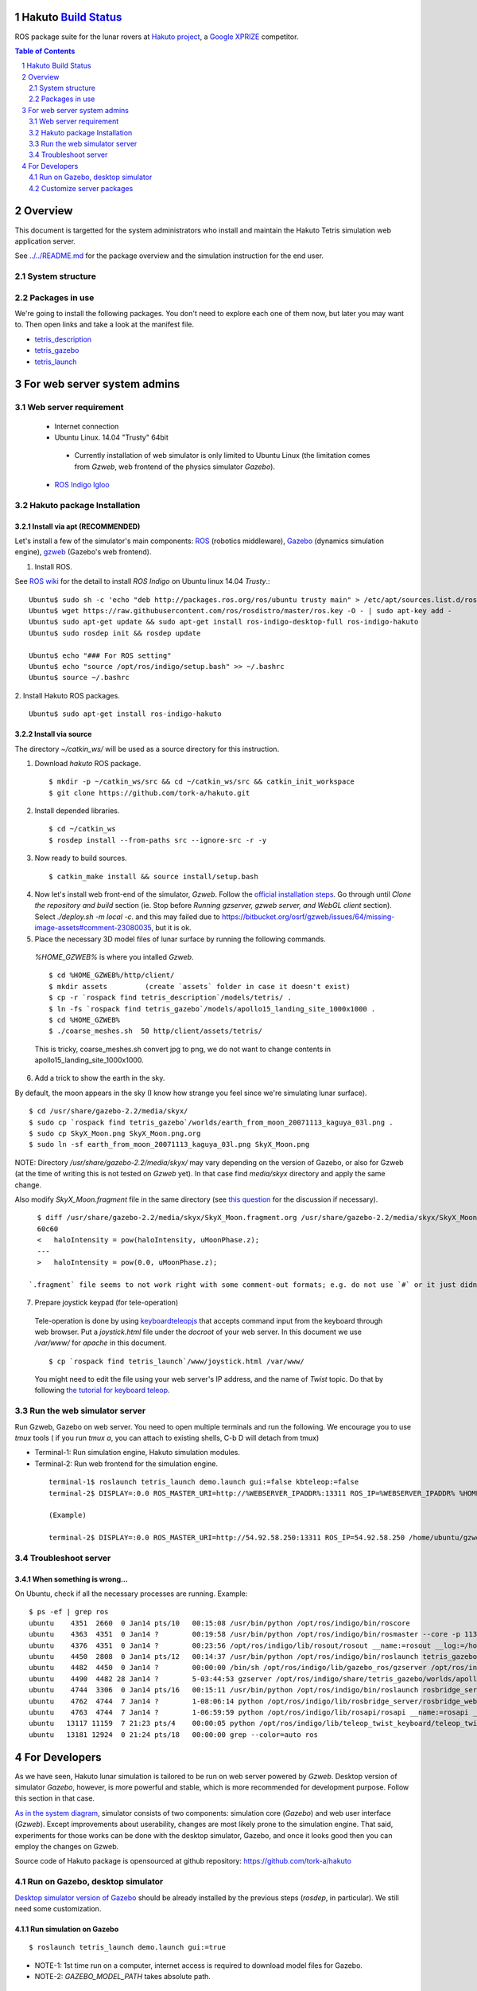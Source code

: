 Hakuto `Build Status <https://magnum.travis-ci.com/tork-a/hakuto.svg?token=CnBWT8crLoonzXSDK29D&branch=master)](https://magnum.travis-ci.com/tork-a/hakuto>`_
================================================================================================================================================================

ROS package suite for the lunar rovers at `Hakuto project <http://lunar.xprize.org/teams/hakuto>`_, a `Google XPRIZE <http://lunar.xprize.org/teams/astrobotic>`_ competitor.

.. contents:: Table of Contents
   :depth: 2
.. sectnum::

Overview
==========

This document is targetted for the system administrators who install and maintain the Hakuto Tetris simulation web application server.

See `../../README.md <https://github.com/tork-a/hakuto/blob/master/README.md>`_ for the package overview and the simulation instruction for the end user.

System structure
-----------------

.. image:: https://docs.google.com/drawings/d/1gUGrRwlmaz8qguWtRnboQy1WlMI3IshyxxX92F5uueQ/pub?w=877&amp;h=344"


Packages in use
---------------

We're going to install the following packages. You don't need to explore each one of them now, but later you may want to. Then open links and take a look at the manifest file.

* `tetris_description <https://github.com/tork-a/hakuto/blob/master/tetris_description/package.xml>`_
* `tetris_gazebo <https://github.com/tork-a/hakuto/blob/master/tetris_gazebo/package.xml>`_
* `tetris_launch <https://github.com/tork-a/hakuto/blob/master/tetris_launch/package.xml>`_


For web server system admins
=================================

Web server requirement
------------------------

 * Internet connection
 * Ubuntu Linux. 14.04 "Trusty" 64bit

  * Currently installation of web simulator is only limited to Ubuntu Linux (the limitation comes from `Gzweb`, web frontend of the physics simulator `Gazebo`).

 * `ROS Indigo Igloo <http://wiki.ros.org/indigo>`_

Hakuto package Installation
--------------------------------

Install via apt (RECOMMENDED)
~~~~~~~~~~~~~~~~~~~~~~~~~~~~~~~~~~~~

Let's install a few of the simulator's main components: `ROS <http://ros.org/>`_ (robotics middleware), `Gazebo <http://gazebosim.org/>`_ (dynamics simulation engine), `gzweb <http://gazebosim.org/gzweb>`_ (Gazebo's web frontend).

1. Install ROS.

See `ROS wiki <http://wiki.ros.org/indigo/Installation/Ubuntu>`_ for the detail to install `ROS Indigo` on Ubuntu linux 14.04 `Trusty`.::

  Ubuntu$ sudo sh -c 'echo "deb http://packages.ros.org/ros/ubuntu trusty main" > /etc/apt/sources.list.d/ros-latest.list'
  Ubuntu$ wget https://raw.githubusercontent.com/ros/rosdistro/master/ros.key -O - | sudo apt-key add -
  Ubuntu$ sudo apt-get update && sudo apt-get install ros-indigo-desktop-full ros-indigo-hakuto
  Ubuntu$ sudo rosdep init && rosdep update
  
  Ubuntu$ echo "### For ROS setting"
  Ubuntu$ echo "source /opt/ros/indigo/setup.bash" >> ~/.bashrc
  Ubuntu$ source ~/.bashrc

2. Install Hakuto ROS packages.
::

  Ubuntu$ sudo apt-get install ros-indigo-hakuto

Install via source
~~~~~~~~~~~~~~~~~~~~~~~~

The directory `~/catkin_ws/` will be used as a source directory for this instruction.

1. Download `hakuto` ROS package.

  ::

  $ mkdir -p ~/catkin_ws/src && cd ~/catkin_ws/src && catkin_init_workspace
  $ git clone https://github.com/tork-a/hakuto.git

2. Install depended libraries.

  ::

  $ cd ~/catkin_ws
  $ rosdep install --from-paths src --ignore-src -r -y 

3. Now ready to build sources.

  ::

  $ catkin_make install && source install/setup.bash

4. Now let's install web front-end of the simulator, `Gzweb`. Follow the `official installation steps <http://gazebosim.org/gzweb#gzweb_installation>`_. Go through until `Clone the repository and build` section (ie. Stop before `Running gzserver, gzweb server, and WebGL client` section). Select `./deploy.sh -m local -c`. and this may failed due to  https://bitbucket.org/osrf/gzweb/issues/64/missing-image-assets#comment-23080035, but it is ok.

5. Place the necessary 3D model files of lunar surface by running the following commands.

  `%HOME_GZWEB%` is where you intalled `Gzweb`.

  ::

  $ cd %HOME_GZWEB%/http/client/
  $ mkdir assets         (create `assets` folder in case it doesn't exist)
  $ cp -r `rospack find tetris_description`/models/tetris/ .
  $ ln -fs `rospack find tetris_gazebo`/models/apollo15_landing_site_1000x1000 .
  $ cd %HOME_GZWEB%
  $ ./coarse_meshes.sh  50 http/client/assets/tetris/

  This is tricky, coarse_meshes.sh convert jpg to png, we do not want to change contents in apollo15_landing_site_1000x1000.

6. Add a trick to show the earth in the sky.

By default, the moon appears in the sky (I know how strange you feel since we're simulating lunar surface). 

::

  $ cd /usr/share/gazebo-2.2/media/skyx/
  $ sudo cp `rospack find tetris_gazebo`/worlds/earth_from_moon_20071113_kaguya_03l.png .
  $ sudo cp SkyX_Moon.png SkyX_Moon.png.org
  $ sudo ln -sf earth_from_moon_20071113_kaguya_03l.png SkyX_Moon.png

NOTE: Directory `/usr/share/gazebo-2.2/media/skyx/` may vary depending on the version of Gazebo, or also for Gzweb (at the time of writing this is not tested on `Gzweb` yet). In that case find `media/skyx` directory and apply the same change.

Also modify `SkyX_Moon.fragment` file in the same directory (see `this question <http://answers.gazebosim.org/questions/8401>`_ for the discussion if necessary).

::

    $ diff /usr/share/gazebo-2.2/media/skyx/SkyX_Moon.fragment.org /usr/share/gazebo-2.2/media/skyx/SkyX_Moon.fragment
    60c60
    < 	haloIntensity = pow(haloIntensity, uMoonPhase.z);
    ---
    > 	haloIntensity = pow(0.0, uMoonPhase.z);

  `.fragment` file seems to not work right with some comment-out formats; e.g. do not use `#` or it just didn't show the earth at all.

7. Prepare joystick keypad (for tele-operation)

 Tele-operation is done by using `keyboardteleopjs <http://wiki.ros.org/keyboardteleopjs>`_ that accepts command input from the keyboard through web browser. Put a `joystick.html` file under the `docroot` of your web server. In this document we use `/var/www/` for `apache` in this document. ::
  
  $ cp `rospack find tetris_launch`/www/joystick.html /var/www/

 You might need to edit the file using your web server's IP address, and the name of `Twist` topic. Do that by following `the tutorial for keyboard teleop <http://wiki.ros.org/keyboardteleopjs/Tutorials/CreatingABasicTeleopWidgetWithSpeedControl>`_.

Run the web simulator server 
--------------------------------

Run Gzweb, Gazebo on web server. You need to open multiple terminals and run the following. We encourage you to use `tmux` tools ( if you run `tmux a`, you can attach to existing shells, C-b D will detach from tmux)

* Terminal-1: Run simulation engine, Hakuto simulation modules.
* Terminal-2: Run web frontend for the simulation engine. 

 ::

  terminal-1$ roslaunch tetris_launch demo.launch gui:=false kbteleop:=false
  terminal-2$ DISPLAY=:0.0 ROS_MASTER_URI=http://%WEBSERVER_IPADDR%:13311 ROS_IP=%WEBSERVER_IPADDR% %HOME_GZWEB%/start_gzweb.sh &

  (Example)

  terminal-2$ DISPLAY=:0.0 ROS_MASTER_URI=http://54.92.58.250:13311 ROS_IP=54.92.58.250 /home/ubuntu/gzweb/start_gzweb.sh &

Troubleshoot server
--------------------

When something is wrong...
~~~~~~~~~~~~~~~~~~~~~~~~~~~~~~~~

On Ubuntu, check if all the necessary processes are running. Example::

  $ ps -ef | grep ros
  ubuntu    4351  2660  0 Jan14 pts/10   00:15:08 /usr/bin/python /opt/ros/indigo/bin/roscore
  ubuntu    4363  4351  0 Jan14 ?        00:19:58 /usr/bin/python /opt/ros/indigo/bin/rosmaster --core -p 11311 __log:=/home/ubuntu/.ros/log/3e773a72-9c0c-11e4-ad41-0a43be0c09e0/master.log
  ubuntu    4376  4351  0 Jan14 ?        00:23:56 /opt/ros/indigo/lib/rosout/rosout __name:=rosout __log:=/home/ubuntu/.ros/log/3e773a72-9c0c-11e4-ad41-0a43be0c09e0/rosout-1.log
  ubuntu    4450  2808  0 Jan14 pts/12   00:14:37 /usr/bin/python /opt/ros/indigo/bin/roslaunch tetris_gazebo tetris_world.launch gui:=false
  ubuntu    4482  4450  0 Jan14 ?        00:00:00 /bin/sh /opt/ros/indigo/lib/gazebo_ros/gzserver /opt/ros/indigo/share/tetris_gazebo/worlds/apollo15_landing_site.world __name:=gazebo __log:=/home/ubuntu/.ros/log/3e773a72-9c0c-11e4-ad41-0a43be0c09e0/gazebo-1.log
  ubuntu    4490  4482 28 Jan14 ?        5-03:44:53 gzserver /opt/ros/indigo/share/tetris_gazebo/worlds/apollo15_landing_site.world __name:=gazebo __log:=/home/ubuntu/.ros/log/3e773a72-9c0c-11e4-ad41-0a43be0c09e0/gazebo-1.log -s /opt/ros/indigo/lib/libgazebo_ros_paths_plugin.so -s /opt/ros/indigo/lib/libgazebo_ros_api_plugin.so
  ubuntu    4744  3306  0 Jan14 pts/16   00:15:11 /usr/bin/python /opt/ros/indigo/bin/roslaunch rosbridge_server rosbridge_websocket.launch
  ubuntu    4762  4744  7 Jan14 ?        1-08:06:14 python /opt/ros/indigo/lib/rosbridge_server/rosbridge_websocket __name:=rosbridge_websocket __log:=/home/ubuntu/.ros/log/3e773a72-9c0c-11e4-ad41-0a43be0c09e0/rosbridge_websocket-1.log
  ubuntu    4763  4744  7 Jan14 ?        1-06:59:59 python /opt/ros/indigo/lib/rosapi/rosapi __name:=rosapi __log:=/home/ubuntu/.ros/log/3e773a72-9c0c-11e4-ad41-0a43be0c09e0/rosapi-2.log
  ubuntu   13117 11159  7 21:23 pts/4    00:00:05 python /opt/ros/indigo/lib/teleop_twist_keyboard/teleop_twist_keyboard.py cmd_vel:=tetris/cmd_vel
  ubuntu   13181 12924  0 21:24 pts/18   00:00:00 grep --color=auto ros

For Developers
===============

As we have seen, Hakuto lunar simulation is tailored to be run on web server powered by `Gzweb`. Desktop version of simulator `Gazebo`, however, is more powerful and stable, which is more recommended for development purpose. Follow this section in that case.

`As in the system diagram <https://github.com/tork-a/hakuto/blob/doc/tutorial/tetris_launch/doc/sysadmin.rst#system-structure>`_, simulator consists of two components: simulation core (`Gazebo`) and web user interface (`Gzweb`). Except improvements about userability, changes are most likely prone to the simulation engine. That said, experiments for those works can be done with the desktop simulator, Gazebo, and once it looks good then you can employ the changes on Gzweb.

Source code of Hakuto package is opensourced at github repository: https://github.com/tork-a/hakuto

Run on Gazebo, desktop simulator
---------------------------------------------

`Desktop simulator version of Gazebo <http://gazebosim.org/>`_ should be already installed by the previous steps (`rosdep`, in particular). We still need some customization.

Run simulation on Gazebo
~~~~~~~~~~~~~~~~~~~~~~~~~~~~~~~~~~~~

::

 $ roslaunch tetris_launch demo.launch gui:=true

.. image:: ./img/tetris_tsukimi_earth_2.png

* NOTE-1: 1st time run on a computer, internet access is required to download model files for Gazebo.
* NOTE-2: `GAZEBO_MODEL_PATH` takes absolute path.

Customize server packages
------------------------------

To user custom lunar surface model
~~~~~~~~~~~~~~~~~~~~~~~~~~~~~~~~~~~~

Currently the environment model of lunar surface is placed under `tetris_gazebo/models <https://github.com/tork-a/hakuto/tree/master/tetris_gazebo/models/apollo15_landing_site_1000x1000>`_ directory (This is a temporary hack until `an enhancement request to the Gazebo <https://bitbucket.org/osrf/gazebo_models/pull-request/124/add-apollo15_landing_site/diff>`_ is accepted). 

To build your own environment model for Gazebo, follow `the Gazebo's tutorial <http://gazebosim.org/tutorials?cat=build_world>`_.

To replace the environment model with what you have,

1. Create the environment model (`.sdf` file)
2. Put the model under `tetris_gazebo/models` directory
3. Edit `.world file <https://github.com/tork-a/hakuto/blob/master/tetris_gazebo/worlds/apollo15_landing_site.world>`_ to include the custom model directory
4. Edit `tetris_gazebo/launch/tetris_world.launch <https://github.com/tork-a/hakuto/blob/master/tetris_gazebo/launch/tetris_world.launch>`_ to include the custom model directory

To change physical parameter (gravitational acceleration)
~~~~~~~~~~~~~~~~~~~~~~~~~~~~~~~~~~~~~~~~~~~~~~~~~~~~~~~~~~~~

.. image:: img/hakuto_gzweb_panel_physics.png

Click on the 3rd tab from the top on the left and you'll see `Physics` --> `Gravity` pane. There you have a control over XYZ value. In the figure, gravity in the vertical direction is 1/6 of what's on earth.

To change 3D models (robot and environment)
~~~~~~~~~~~~~~~~~~~~~~~~~~~~~~~~~~~~~~~~~~~~~~~~~~~~~~~~~~~~

The simulated robot program is written in ROS-capable format and thus follows its 3D modelling format called `URDF <http://wiki.ros.org/urdf>`_. While `Gazebo <http://gazebosim.org/>`_ simulation engine that Hakuto Simulator is based upon is capable of `URDF` format.
Modifying the robot or the environment (lunar surface) is possible by manipulating URDF files as in the following sub sections.

To change the robot's 3D model
***********************************************

The 3D appearance and dynamics parameters of the robot is described in `tetris.urdf.xacro <https://github.com/tork-a/hakuto/blob/master/tetris_description/urdf/tetris.urdf.xacro`_.

- Body mass, size are defined at the beginning:

 ::

  <xacro:property name="body_mass" value="1.89"/>
  <xacro:property name="wheel_width" value="0.04"/>
  <xacro:property name="wheel_diameter" value="0.2"/>
  <xacro:property name="wheel_separation" value="0.25"/>
  <xacro:property name="wheel_mass" value="0.425"/>
  <xacro:property name="tail_mass" value="0.162"/>
  <xacro:property name="ns" value="tetris" />

- Each joint and link is defined in separate xml tags, `joint` and `link`, respectively. Appearance of the links are implemented in external files, which are referenced from `mesh` tag.

To change physics parameter in the simulation
************************************************

The physics of the environment is defined in `tetris.gazebo.xacro <https://github.com/tork-a/hakuto/blob/master/tetris_description/urdf/tetris.gazebo.xacro>`_ file, the content of which at the time of the writing (Mar 2015) is cited below. Most of each xml tag should be pretty much self-explanatory, if not they are documented on `ROS wiki <http://wiki.ros.org/urdf/XML>`_.

::

  <?xml version="1.0"?>
  <robot>
    <!-- ros_control plugin -->
    <gazebo>
      <plugin name="gazebo_ros_control" filename="libgazebo_ros_control.so">
        <robotNamespace>/${ns}</robotNamespace>
        <robotSimType>gazebo_ros_control/DefaultRobotHWSim</robotSimType>
      </plugin>
    </gazebo>
  
    <gazebo>
      <plugin name="differential_drive_controller" filename="libgazebo_ros_diff_drive_fixed.so">
        <alwaysOn>true</alwaysOn>
        <updateRate>100</updateRate>
        <leftJoint>right_wheel_joint</leftJoint> <!-- intentionally reverted -->
        <rightJoint>left_wheel_joint</rightJoint>
        <wheelSeparation>${wheel_separation}</wheelSeparation>
        <wheelDiameter>${wheel_diameter}</wheelDiameter>
        <wheelTorque>0.8</wheelTorque>
        <wheelAcceleration>0.05</wheelAcceleration>
        <commandTopic>/${ns}/cmd_vel</commandTopic>
        <odometryTopic>/${ns}/odom</odometryTopic>
        <odometryFrame>odom</odometryFrame>
        <robotBaseFrame>base_footprint</robotBaseFrame>
        <publishWheelTF>true</publishWheelTF>
        <publishWheelJointState>true</publishWheelJointState> 
      </plugin>
    </gazebo>
  
    <gazebo reference="base_link">
      <mu1>0.1</mu1>
      <mu2>0.1</mu2>
      <material>Gazebo/Black</material>
    </gazebo>
    <gazebo reference="tail_link">
      <mu1>0.1</mu1>
      <mu2>0.1</mu2>
      <material>Gazebo/White</material>
    </gazebo>
    <gazebo reference="right_wheel">
      <mu1>0.8</mu1>
      <mu2>0.8</mu2>
      <material>Gazebo/Grey</material>
      <kp>100000000.0</kp>
      <kd>1.0</kd>
   </gazebo>
    <gazebo reference="left_wheel">
      <mu1>0.8</mu1>
      <mu2>0.8</mu2>
      <material>Gazebo/Grey</material>
      <kp>100000000.0</kp>
      <kd>1.0</kd>
   </gazebo>
  
  </robot>

Here are some task-oriented guidance for the xml tags.

- Make robot climb uphills more steadily: 

 Increase torque by `wheelTorque` and friction coefficient `mu1`, `mu2` are effective.

- Stop robot to jump around: 

 Restitution coefficient is currently not in use with this robot (although its available in URDF). So far it's manipulated by modifying friction coefficient.

